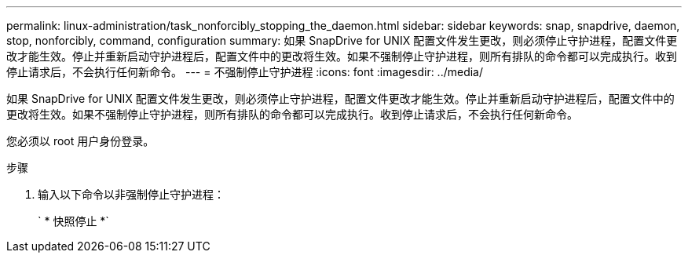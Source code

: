 ---
permalink: linux-administration/task_nonforcibly_stopping_the_daemon.html 
sidebar: sidebar 
keywords: snap, snapdrive, daemon, stop, nonforcibly, command, configuration 
summary: 如果 SnapDrive for UNIX 配置文件发生更改，则必须停止守护进程，配置文件更改才能生效。停止并重新启动守护进程后，配置文件中的更改将生效。如果不强制停止守护进程，则所有排队的命令都可以完成执行。收到停止请求后，不会执行任何新命令。 
---
= 不强制停止守护进程
:icons: font
:imagesdir: ../media/


[role="lead"]
如果 SnapDrive for UNIX 配置文件发生更改，则必须停止守护进程，配置文件更改才能生效。停止并重新启动守护进程后，配置文件中的更改将生效。如果不强制停止守护进程，则所有排队的命令都可以完成执行。收到停止请求后，不会执行任何新命令。

您必须以 root 用户身份登录。

.步骤
. 输入以下命令以非强制停止守护进程：
+
` * 快照停止 *`


